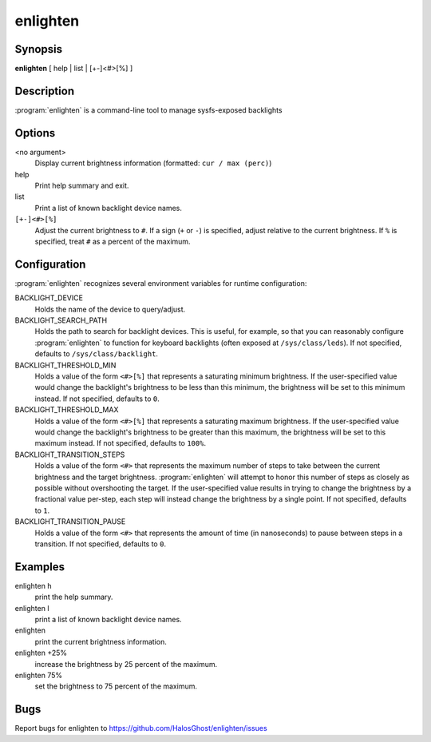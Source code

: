 enlighten
=========

Synopsis
--------

**enlighten** [ help | list | [+-]<#>[%] ]

Description
-----------

:program:`enlighten` is a command-line tool to manage sysfs-exposed backlights

Options
-------

<no argument>
    Display current brightness information (formatted: ``cur / max (perc)``)

help
    Print help summary and exit.

list
    Print a list of known backlight device names.

``[+-]<#>[%]``
    Adjust the current brightness to ``#``.
    If a sign (``+`` or ``-``) is specified, adjust relative to the current brightness.
    If ``%`` is specified, treat ``#`` as a percent of the maximum.

Configuration
-------------

:program:`enlighten` recognizes several environment variables for runtime configuration:

BACKLIGHT_DEVICE
    Holds the name of the device to query/adjust.

BACKLIGHT_SEARCH_PATH
    Holds the path to search for backlight devices.
    This is useful, for example, so that you can reasonably configure :program:`enlighten` to function for keyboard backlights (often exposed at ``/sys/class/leds``).
    If not specified, defaults to ``/sys/class/backlight``.

BACKLIGHT_THRESHOLD_MIN
    Holds a value of the form ``<#>[%]`` that represents a saturating minimum brightness.
    If the user-specified value would change the backlight's brightness to be less than this minimum, the brightness will be set to this minimum instead.
    If not specified, defaults to ``0``.

BACKLIGHT_THRESHOLD_MAX
    Holds a value of the form ``<#>[%]`` that represents a saturating maximum brightness.
    If the user-specified value would change the backlight's brightness to be greater than this maximum, the brightness will be set to this maximum instead.
    If not specified, defaults to ``100%``.

BACKLIGHT_TRANSITION_STEPS
    Holds a value of the form ``<#>`` that represents the maximum number of steps to take between the current brightness and the target brightness.
    :program:`enlighten` will attempt to honor this number of steps as closely as possible without overshooting the target.
    If the user-specified value results in trying to change the brightness by a fractional value per-step, each step will instead change the brightness by a single point.
    If not specified, defaults to ``1``.

BACKLIGHT_TRANSITION_PAUSE
    Holds a value of the form ``<#>`` that represents the amount of time (in nanoseconds) to pause between steps in a transition.
    If not specified, defaults to ``0``.

Examples
--------

enlighten h
    print the help summary.

enlighten l
    print a list of known backlight device names.

enlighten
    print the current brightness information.

enlighten +25%
    increase the brightness by 25 percent of the maximum.

enlighten 75%
    set the brightness to 75 percent of the maximum.

Bugs
----

Report bugs for enlighten to https://github.com/HalosGhost/enlighten/issues
